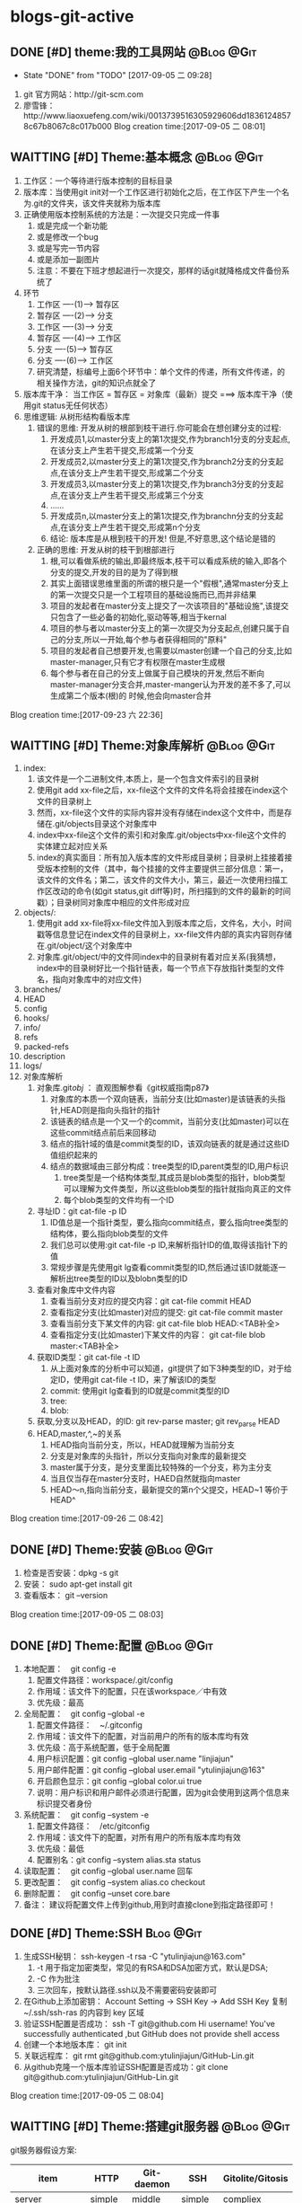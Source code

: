 * blogs-git-active
** DONE [#D] theme:我的工具网站									 :@Blog:@Git:
	- State "DONE"       from "TODO"       [2017-09-05 二 09:28]
1. git 官方网站：http://git-scm.com
2. 廖雪锋：http://www.liaoxuefeng.com/wiki/0013739516305929606dd18361248578c67b8067c8c017b000
   Blog creation time:[2017-09-05 二 08:01]
** WAITTING [#D] Theme:基本概念								 :@Blog:@Git:
   SCHEDULED:<2017-09-23 六>
1. 工作区：一个等待进行版本控制的目标目录
2. 版本库：当使用git init对一个工作区进行初始化之后，在工作区下产生一个名为.git的文件夹，该文件夹就称为版本库
3. 正确使用版本控制系统的方法是：一次提交只完成一件事
   1. 或是完成一个新功能
   2. 或是修改一个bug
   3. 或是写完一节内容
   4. 或是添加一副图片
   5. 注意：不要在下班才想起进行一次提交，那样的话git就降格成文件备份系统了
4. 环节
   1. 工作区  ----(1)--->  暂存区
   2. 暂存区  ----(2)--->  分支
   3. 工作区  ----(3)--->  分支
   4. 暂存区  ----(4)--->  工作区
   5. 分支    ----(5)--->  暂存区
   6. 分支    ----(6)--->  工作区 　
   7. 研究清楚，标编号上面6个环节中：单个文件的传递，所有文件传递，的相关操作方法，git的知识点就全了
5. 版本库干净： 当工作区 = 暂存区 = 对象库（最新）提交 ===> 版本库干净（使用git status无任何状态）
6. 思维逻辑: 从树形结构看版本库
   1. 错误的思维: 开发从树的根部到枝干进行.你可能会在想创建分支的过程:
	  1. 开发成员1,以master分支上的第1次提交,作为branch1分支的分支起点,在该分支上产生若干提交,形成第一个分支
	  2. 开发成员2,以master分支上的第1次提交,作为branch2分支的分支起点,在该分支上产生若干提交,形成第二个分支
	  3. 开发成员3,以master分支上的第1次提交,作为branch3分支的分支起点,在该分支上产生若干提交,形成第三个分支
	  4. ......
	  5. 开发成员n,以master分支上的第1次提交,作为branchn分支的分支起点,在该分支上产生若干提交,形成第n个分支
	  6. 结论: 版本库是从根到枝干的开发! 但是,不好意思,这个结论是错的
   2. 正确的思维: 开发从树的枝干到根部进行
      1. 根,可以看做系统的输出,即最终版本,枝干可以看成系统的输入,即各个分支的提交,开发的目的是为了得到根
	  2. 其实上面错误思维里面的所谓的根只是一个"假根",通常master分支上的第一次提交只是一个工程项目的基础设施而已,而并非结果
	  3. 项目的发起者在master分支上提交了一次该项目的"基础设施",该提交只包含了一些必备的初始化,驱动等等,相当于kernal
	  4. 项目的参与者以master分支上的第一次提交为分支起点,创建只属于自己的分支,所以一开始,每个参与者获得相同的"原料"
	  5. 项目的发起者自己想要开发,也需要以master创建一个自己的分支,比如master-manager,只有它才有权限在master生成根
	  6. 每个参与者在自己的分支上做属于自己模块的开发,然后不断向master-manager分支合并,master-manger认为开发的差不多了,可以生成第二个版本(根)的 时候,他会向master合并
Blog creation time:[2017-09-23 六 22:36]
** WAITTING [#D] Theme:对象库解析 								 :@Blog:@Git:
   SCHEDULED:<2017-09-26 二>
1. index:
   1. 该文件是一个二进制文件,本质上，是一个包含文件索引的目录树
   2. 使用git add xx-file之后，xx-file这个文件的文件名将会挂接在index这个文件的目录树上
   3. 然而，xx-file这个文件的实际内容并没有存储在index这个文件中，而是存储在.git/objects目录这个对象库中
   4. index中xx-file这个文件的索引和对象库.git/objects中xx-file这个文件的实体建立起对应关系
   5. index的真实面目：所有加入版本库的文件形成目录树；目录树上挂接着接受版本控制的文件（其中，每个挂接的文件主要提供三部分信息：第一，该文件的文件名；第二，该文件的文件大小，第三，最近一次使用扫描工作区改动的命令(如git status,git diff等)时，所扫描到的文件的最新的时间戳）；目录树同对象库中相应的文件形成对应
2. objects/:
   1. 使用git add xx-file将xx-file文件加入到版本库之后，文件名，大小，时间戳等信息登记在index文件的目录树上，xx-file文件内部的真实内容则存储在.git/object/这个对象库中
   2. 对象库.git/object/中的文件同index中的目录树有着对应关系(我猜想，index中的目录树好比一个指针链表，每一个节点下存放指针类型的文件名，指向对象库中的对应文件)
3. branches/
4. HEAD
5. config
6. hooks/
7. info/
8. refs
9. packed-refs
10. description
11. logs/
12. 对象库解析
	1. 对象库.git/obj/ ： 直观图解参看《git权威指南p87》
	   1. 对象库的本质一个双向链表，当前分支(比如master)是该链表的头指针,HEAD则是指向头指针的指针
	   2. 该链表的结点是一个又一个的commit，当前分支(比如master)可以在这些commit结点前后来回移动
	   3. 结点的指针域的值是commit类型的ID，该双向链表的就是通过这些ID值组织起来的
	   4. 结点的数据域由三部分构成：tree类型的ID,parent类型的ID,用户标识
		  1. tree类型是一个结构体类型,其成员是blob类型的指针，blob类型可以理解为文件类型，所以这些blob类型的指针就指向真正的文件
		  2. 每个blob类型的文件均有一个ID
	2. 寻址ID：git cat-file -p ID
	   1. ID值总是一个指针类型，要么指向commit结点，要么指向tree类型的结构体，要么指向blob类型的文件
	   2. 我们总可以使用:git cat-file -p ID,来解析指针ID的值,取得该指针下的值
	   3. 常规步骤是先使用git lg查看commit类型的ID,然后通过该ID就能逐一解析出tree类型的ID以及blobn类型的ID
	3. 查看对象库中文件内容
	   1. 查看当前分支对应的提交内容：git cat-file commit HEAD
	   2. 查看指定分支(比如master)对应的提交: git cat-file commit master
	   3. 查看当前分支下某文件的内容: git cat-file blob HEAD:<TAB补全>
	   4. 查看指定分支(比如master)下某文件的内容： git cat-file blob master:<TAB补全>
	4. 获取ID类型：git cat-file -t ID
	   1. 从上面对象库的分析中可以知道，git提供了如下3种类型的ID，对于给定ID，使用git cat-file -t ID，来了解该ID的类型
	   2. commit: 使用git lg查看到的ID就是commit类型的ID
	   3. tree:  
	   4. blob:
	5. 获取,分支以及HEAD，的ID: git rev-parse master;  git rev_parse HEAD
	6. HEAD,master,^,~的关系
	   1. HEAD指向当前分支，所以，HEAD就理解为当前分支
	   2. 分支是对象库的头指针，所以分支指向对象库的最新提交
	   3. master属于分支，是分支里面比较特殊的一个分支，称为主分支
	   4. 当且仅当存在master分支时，HAED自然就指向master
	   5. HEAD～n,指向当前分支，最新提交的第n个父提交，HEAD~1 等价于 HEAD^
Blog creation time:[2017-09-26 二 08:42]
** DONE [#D] Theme:安装 										 :@Blog:@Git:
1. 检查是否安装：dpkg -s git
2. 安装： sudo apt-get install git
3. 查看版本： git --version
Blog creation time:[2017-09-05 二 08:03]
** DONE [#D] Theme:配置 										 :@Blog:@Git:
1. 本地配置：　git config -e
   1. 配置文件路径：workspace/.git/config
   2. 作用域：该文件下的配置，只在该workspace／中有效
   3. 优先级：最高
2. 全局配置：　git config --global -e
   1. 配置文件路径：　~/.gitconfig　
   2. 作用域：该文件下的配置，对当前用户的所有的版本库均有效
   3. 优先级：高于系统配置，低于全局配置
   4. 用户标识配置：git config --global user.name "linjiajun"
   5. 用户邮件配置：git config --global user.email "ytulinjiajun@163"
   6. 开启颜色显示：git config --global color.ui true
   7. 说明：用户标识和用户邮件必须进行配置，因为git会使用到这两个信息来标识提交者身份
3. 系统配置：　git config --system -e
   1. 配置文件路径：　/etc/gitconfig
   2. 作用域：该文件下的配置，对所有用户的所有版本库均有效
   3. 优先级：最低
   4. 配置别名：git config --system alias.sta status
4. 读取配置：　git config --global user.name 回车
5. 更改配置：　git config --system alias.co checkout
6. 删除配置：　git config --unset core.bare
7. 备注： 建议将配置文件上传到github,用到时直接clone到指定路径即可！
** DONE [#D] Theme:SSH											  :Blog:@Git:
1. 生成SSH秘钥： ssh-keygen -t rsa -C "ytulinjiajun@163.com"
   1. -t  用于指定加密类型，常见的有RSA和DSA加密方式，默认是DSA;
   2. -C 作为批注
   3. 三次回车，按默认路径.ssh以及不需要密码安装即可
2. 在Github上添加密钥： Account Setting -> SSH Key -> Add SSH Key
   复制~/.ssh/ssh-ras 的内容到 key 区域
3. 验证SSH配置是否成功： ssh -T git@github.com
   Hi username! You've successfully authenticated ,but GitHub does not provide shell access
5. 创建一个本地版本库： git init
6. 关联远程库： git rmt git@github.com:ytulinjiajun/GitHub-Lin.git
6. 从github克隆一个版本库验证SSH配置是否成功：git clone git@github.com:ytulinjiajun/GitHub-Lin.git
Blog creation time:[2017-09-05 二 08:04]
** WAITTING [#D] Theme:搭建git服务器							 :@Blog:@Git:
   SCHEDULED:<2017-10-09 一>
   git服务器假设方案:
   | item               | HTTP    | Git-daemon | SSH     | Gitolite/Gitosis |
   |--------------------+---------+------------+---------+------------------|
   | server             | simple  | middle     | simple  | compliex         |
   | anonymous read     | support | support    | against | against          |
   | Authentication     | support | against    | support | suppost          |
   | repo write         | support | against    | support | support          |
   | Authorization      | against | against    | against | support          |
   | remote create repo | against | against    | against | support          |
   |--------------------+---------+------------+---------+------------------|
1. 我的选择: Gitolite
2. 基于标准的SSH搭建git服务器
   1. 服务器管理员在服务器上创建一个账号:git-server,专门用于git开发
   2. 客户端用户自己生成公钥和私钥: ssh-keygen -t rsa -C "ytulinjiajun@163.com" -f ~/.ssh/github
	  1. 在实际运用中,一个客户端用户可能需要使用多套秘钥对,如github使用一套,自己搭建的ssh-server需要一套
	  2. -f用于定制生成的秘钥的名字为一个有意义的名,如github.pub,而不是简单的id_ras.pub之类的
   3. 服务器管理员收集各个客户端用户的公钥,放在key/下面
   4. 将这些客户端的公钥/key/*依次添加进服务器/home/git-server/.ssh/authorized_keys文件内部
	  1. 方法一:直接在服务器上使用git-server账号操作: cat key/user1.pub >> ~/.ssh/authorized_keys
	  2. 方法二:远程操作: ssh-copy-id -i user1.pub@192.168.19.10 (效果同方法一样)
	  3. 备注: 这意味着任何人只要只要被服务器管理员执行过上面的免密码登录的操作后,这个人也可以让别人免密码,这意味着git-server是一个公开的服务器
   5. 测试4是否成功: ssh git-server@192.168.19.10,如果不需要密码即可登录表示配置成功
   6. 客户端新建配置文件:~/.ssh/config
	  1. 作用: 上面的2给出,客户端可以生成多套秘钥对,那么,执行登录指令时,计算机如何知道要使用哪个公钥呢?该配置主要就解决该问题
	  2. 新建~/.ssh/config,并写入配置
		 #+BEGIN_SRC 
		 host git-lin-server     # 相当于一个代号,登录时使用该代号即可加载该代号下面的配置
		   user git-server  # 远程服务器上专门用于git的用户
           hostname 192.168.19.10 # 远程服务的ip地址
           port 22  # 远程服务器ssh服务使用的端口号
           identityfile ~/.ssh/git-server-key  # git-lin使用哪个公钥
		 #+END_SRC
   7. ssh登录: ssh git-lin-server
   8. 执行git命令
	  1. git clone git-lin-github:ytulinjiajun/emacs.d.git
3. 基于Gitlite搭建git服务器
   1. 相关网址:
	  1. gitolite官方源代码:  http://github.com/sitaramc/gitolite
	  2. 官方学习文档(英文): http://gitolite.com/gitolite/
	  3. gitolite官方推荐资料(中文):https://git-scm.com/book/zh/v1/%E6%9C%8D%E5%8A%A1%E5%99%A8%E4%B8%8A%E7%9A%84-Git-Gitolite
   2. Gitolite介绍:
	  1. gitolit是一款Perl语言开发的Git服务管理工具
	  2. gitolite的设计灵感来源于Gitosis,目前其功能已经超过Gitosis
	  3. gitolite提供两个功能: 身份认证; 权限控制
	  4. git本身不提供权限控制,当搭建完毕标准SSH服务器之后,而在团队开发中就会出现,任何人能对任何版本库执行任何操作,在团队开发中,这样的情况是非常糟糕的
	  5. git没有提供身份认证和权限控制的功能,而基于SSH的gitolite正是针对这一需求而设计,从某种意义上弥补了git的不足
	  6. gitolite在安装过程中,会指定一个gitolite管理员(提供该用户在客户端的秘钥),之后在git账号的家目录下的repositories/下生成一个名为gitolite-admin.git的版本库
	  7. gitolite-admin.git版本库只能被gitolite管理员所clone和push
	  8. gitolite管理员在客户端执行: git clone git@server:gitolite-admin.git,在本地得到一个名为gitolite-admin的仓库(和服务器上的gitolite-admin.git内容不同)
	  9. gitolite管理员clone到本地的gitolite-admin仓库里面有一个config/和keydir/,前者用于实现权限控制,后者用于实现身份认证
	  10. gitolite-admin/config/gitolite.conf,就是用于实现权限限制的配置文件,而gitolite-admin/keydir/下面则保存参与项目开发的程序员自己客户端上的公钥
	  11. gitolite针对config/gitolite.conf专门提供一套配置语法用于限制参与项目开发的所有程序员对repositories/下面的各个版本库中的分支,里程碑,文件,目录等的读,写权限
	  12. gitolite管理员将参与项目开发的所有程序员的公钥收集过来,重命令,然后放在gitolite-admin/keydir/下面,在该目录下面的程序员就能参与项目的开发中来
	  13. gitolite管理员在本地版本库gitolite-admin中执行: git push,将11,12中做的配置推送到服务器的gitolite-admin.git中,配置生效后,就能实现身份认证和权限限制的目的
	  14. 备注: 服务器git账号的密码只有gitolite管理员才知道, 在keydir/下面提交过公钥的程序员,无法直接使用ssh git@server的形式登录服务器的git账号来取得shell,但是却可以使用如push,pull等命令,至于reset或者git checkout等命令则需要依据config/gitolite.conf中的权限而定;不在keydir/下面提交过公钥的程序员,可以使用ssh git@server的形式登录服务器的git账号来取得shell,但是前提是,你得知道git账号的密码(只有gitolite管理员才有),这正是我们希望的结果
   3. Gitolite安装
      1. 建议参照源代码下面的README.markdown来进行操作 
	  2. 前提: 
         1. 事先安装了Git,且版本必须在1.6.6以上,且服务器要提供SSH服务
		 2. 事先安装了perl
		 3. 事先搭建好了SSH服务器,且该服务器的账号命名为git
	  3. 安装步骤: 由gitolite管理员来操作
	     1. 在服务器上创建一个用户账号: git
		 2. 在该账号的家目录下新建目录和文件: .ssh/authorized_keys
		 3. gitolite预备管理员在自己的客户端生成SSH秘钥对,然后使用sftp将生成的公钥gitolite-admin.pub 给 put 到服务器上
		 4. 登录到服务器(非远程),在家目录下面下载gitolite的源代码: git clone git@github.com:sitaramc/gitolite.git
		 5. 创建gitolite的安装路径: mkdir -p $HOME/bin
		 6. 安装: gitolite/install -to $HOME/bin
		 7. 指定gitolite的管理员: gitolite setup -pk $HOME/gitolite-admin.pub
		    1. 该操作之后 gitolite-admin.pub 这个公钥的所有者正式设置为 gitolite 的管理员
			2. 该操作会将 gitolite-admin.pub 添加至~/.ssh/authorized-keys中,这在标准SSH中意味着,该用户可以使用 ssh git@server 免密码直接远程登录服务器git账号
			3. 在这里,意味着: 第一,gitolite管理员再也无法使用ssh git@server 登录服务器的git账号取得shell了;
			4. 第二,gitolite是唯一一个可以使用git clone 将gitolite-admin.git 这个配置相关的版本库克隆到本地,修改,然后push上去使配置生效的人
			5. 当然了只有gitolite管理员才有gitolite-admin.git的读写和强制更新的权限是在gitolite-admin.git/config/gitolite.conf中配置的,也可以让其他人拥有此权限
		 8. 备注: 到此为止,gitolite已经在服务器上安装完毕,并且,还将服务器假设员的客户端账号设置为服务器上gitolite唯一的管理员
   4. Gitolite管理员的那些事: (本地完成)
	  1. 克隆服务器上专门管理 Gitolite 的版本库: git clone git@server:gitolite-admin.git
	  2. 新建配置文件(客户端): ~/.ssh/config
	     #+BEGIN_SRC 
		 host gitolite     # 相当于一个代号,登录时使用该代号即可加载该代号下面的配置
		   user git  # 远程服务器上专门用于git的用户账户
           hostname 192.168.19.10 # 远程服务的ip地址
           port 22  # 远程服务器ssh服务使用的端口号
           identityfile ~/.ssh/gitolite-admin  # git-lin使用哪个公钥
		 #+END_SRC	 
	  3. 新增用户:
		 1. gitolite管理员从参与项目的开发者那些收集公钥,并将公钥按照ytulinjiajun@163.com.pub的方式统一命令
		 2. 将统一命名之后的公钥拷贝到keydir中
		 3. 将新增的公钥文件添加进版本库: git add keydir
		 4. 提交新增修改: git commit -m "add user: dev1 dev2 dev3"
		 5. 同步到服务器,完成用户添加: git push
		 6. 执行完毕push操作之后,将会发现在服务器的git账户的~/.ssh/authorized_keys中追加了新增用户的公钥
		 7. 这意味着该用户加入到研发团队中来,但是新增的普通用户仍然还没有读,写,克隆服务器上git/repositories/*.git的权限
		 8. 事情还没完,接下来需要配置用户对gitolite管理的所有版本库git/repositories/*.git的权限进行控制,见下面的权限控制
	  4. 权限控制
	     1. 配置文件: gitolite-admin/conf/gitolite.conf
		 2. 研究目标: 仓库(分支,里程碑,目录,文件),研发人员 <==> 读,写,管理  之间的关系
		 3. 用户组:
			1. 用户组语法: @team1 = devlp1 devlp2 @team3
			2. 用户组的必要性: gitolite是版本控制系统的权限管理工具,因此实际情况很可能是这样的:
			   1. 版本控制系统中有很多个独立的仓库A,B,C,D...
			   2. 项目的参与者均通过上面3介绍的新增用户的方法加入到 gitolite 体系中,项目参与者的除了gitolite-admin这个管理员之外,还有很多人,按编号为1,2,3,4...
			   3. 成员1既在仓库A中有任务分工,又在仓库B中有任务分工
			   4. 成员2只在仓库B中有任务
			   5. 成员3既在仓库A中有任务分工,又在仓库C中有任务分工
			   6. 成员4比较厉害,在仓库B,C,D中都有任务分工
			   7. 当仓库的数量趋向无穷多,项目参与者的数量趋向无穷多,则,仓库,项目参与者之间的关系就会变得非常复杂,因此,gitolite权限控制语法中提供分组的概念
			   8. (仓库A : 成员1 成员3), (仓库B : 成员2 成员4), (仓库C : 成员3 成员4), (仓库D : 成员4)
			3. 备注: 组可以嵌套,表示@team3中的所有用户都加入到用户组@team1中去
			4. 用户组的意义: 给出了仓库可研发人员的对应,为仓库里面的分支,里程碑,目录,文件和研发人员的对应做出宏观的铺垫
		 4. 管理员组:
			1. 管理员组语法: @admin = admin1 admin2
			2. 管理员组的必要性: 一个人管理gitolite的所有仓库,可能会忙不过来,此时,可以设置多个gitolite管理员
			3. @admin: gitolite系统内建标识,代表管理员组,加入管理员组的用户具有gitolite管理员的权限
			4. @all: gitolite系统内建标识,代表所有用户
		 5. 通配符仓库模块: repo subdir-repo-name/.+$ <回车+缩进> 授权指令 
			1. repo: gitolite系统内建关键字,用来标识仓库
			2. subdir-repo-name/:位于服务器git账号家目录~/repositories/下的一个子目录
			3. .+$: 正则表达式,表示所有仓库
			4. <回车+缩进>: 配置文件格式所要求
			5. 授权指令: 稍后再叙
			6. 说明: 通配符仓库语法定义了一组仓库的规则,该语法使用正则表达式匹配一组仓库而不是特指某个具体的仓库
			7. 作用: 通配符仓库模块主要用于配置多个仓库的共性配置,个性配置则通过单个仓库配置模块的语法来实现
         6. 单个仓库模块: repo repo-name <回车+缩进> 授权指令
			1. repo: gitolite系统内建关键字,用来标识仓库
			2. repo-name: 服务器git账户家目录中(~/repositories/*.git)的一个具体的仓库,以服务器的~/repositories/作为根
			3. <回车+缩进>: 配置文件格式所要求
			4. 授权指令: 稍后再叙
			5. 9. 仓库的意义: 用户组的配置给出了仓库和研发人员对应关系,而仓库的配置给出了仓库和研发人员对应关系的具体实现
			6. 仓库是gitolite系统进行权限控制的基本对象
			7. 2. 注意: 在配置某个用户在该仓库中的权限之前,应当先配置该用户的用户组
		 7. 授权指令: <权限> [零个或多个正则表达式的匹配,或者引用] = <user> [<user> ...]
			1. 授权的两个阶段
			   1. 第一阶段: gl-auth-command检查
				  1. 读权限检查: 检查是否具有R, RW, RW+之一,如果有,则指定的用户对整个仓库(包含分支)均可读
				  2. 写权限检查: 检查是否具有RW,RW+,C之一,若果有,则通过第一阶段的写权限检查,准备第二阶段的写权限检查
				  3. 创建权限检查: 检查通配符仓库模块中,是否具有C权限,如果有,则指定用户可以 创建,读,写 和正则表达式匹配的仓库
			   2. 第二阶段: update钩子脚本检查
				  1. 写权限检查: 针对推送的操作的各分支, 精细的进行逐一检查是否具有写权限,若果有,则进行写授权
				  2. 基于路径的写授权也是发生在这个阶段
			2. <权限>:
			   1. 基础权限: C,R,W,+,D,-
			      1. C: 创建仓库权限(同时也拥有RW权限), 只在通配符仓库模块中使用, 被指定用户可以在通配符仓库模块中的subdir-repo-name/目录下创建仓库
			      2. R: 只读权限(不可写), 通配符仓库模块和单个仓库模块均可使用, 被指定的用户不可写该仓库
			      3. W: 写权限, 一般与R一起,不会单独使用, 发生在授权的两个阶段中
			      4. +: 强制推送权限, 通配符仓库模块和单个仓库模块均可使用, 被指定的用户可以向仓库强制执行非快进式推送
				  5. -: 禁用写权限, 只在授权的第二阶段中起作用,因此只对写权限起到禁用的效果,对读权限没有影响
			      6. D: 删除和正则表达式匹配的引用, 只在定义了 [零个或多个正则表达式的匹配,或者引用] 时才可使用 
			   2. 组合权限: RW,RW+,RWC,RW+C,RWD,RW+D,RWCD,RW+CD
				  1. RW: 读写权限
				  2. RW+: 读写和推送权限
				  3. RWC: C的含义是允许创建和正则表达式相匹配的引用(分支,里程碑)的权限, 只有定义了[零个或多个正则表达式的匹配,或者引用]时才允许使用该权限
				  4. RW+C: C的含义同上,+的含义是允许强制推送,只有定义了[零个或多个正则表达式的匹配,或者引用]时才允许使用该权限
				  5. RWD: D的含义是允许创建和正则表达式相匹配的引用(分支,里程碑)的权限,只有定义了[零个或多个正则表达式的匹配,或者引用]时才允许使用该权限
				  6. RW+D: D的含义同上,+的含义是允许强制推送,只有定义了[零个或多个正则表达式的匹配,或者引用]时才允许使用该权限
				  7. RWCD: CD的含义是允许创建和删除和正则表达式相匹配的引用(分支,里程碑)的权限,只有定义了[零个或多个正则表达式的匹配,或者引用]时才允许使用该权限
				  8. RWC+D: CD的含义同上,+的含义是允许强制推送,只有定义了[零个或多个正则表达式的匹配,或者引用]时才允许使用该权限
			3. [零个或多个,正则表达式的匹配,或者引用]
			   1. 如果没有在授权指令中提供该选项,则相当于提供refs/*作为引用参数
			   2. 对引用的授权有两种模式,传统模式和扩展模式
			   3. 传统模式:
				  1. 只采用RW和RW+关键字的授权
			   4. 扩展模式:
			   5. 
			4. <user> [<user> ...]
         8. 经典授权实例
			1. 
		 9. 最后一步: 提交配置,使之生效
Blog creation time:[2017-10-09 一 15:13]
** DONE [#D] Theme:创建版本库　									   :Blog:@Git:
1. git init: 其结果是在工作区中生成版本库：.git/
2. git rev-parse --git-dir: 该操作可以在工作区的任何子目录下执行，其结果是显示该工作区的版本库的路径
3. git rev-parse --show-toplevel: 该操作可以在工作区的任何子目录下执行，其结果是显示该版本控制系统的根路径
4. git rev_parse --show-prefix: 该操作可以在工作区的任何子目录下执行，其结果是显示相对于该版本控制系统的根路径的相对目录
5. git rev_parse --show-cdup: 该操作可以在工作区的任何子目录下执行，其结果是显示当前目录回退到版本控制系统根的深度
** DONE [#D] Theme:查看状态										 :@Blog:@Git:
    SCHEDULED:<2017-10-05 四>
	- State "DONE"       from "WAITTING"   [2017-10-05 四 21:45]
1. 常规：git status
2. 精简(推荐)：git status -sb
   1. 红色： 表示该文件需要执行add操作
   2. 绿色： 表示该文件已经执行过add操作，现在可以执行commit操作
   3. 空： 表示工作区干净
   4. ??：表示该文件是一个未被追踪的文件(只可能是红色)
   5. A： 表示该文件还从未进行过commit(只可能是绿色)
   6. M: 表该文件发生了修改(红色和绿色均可能)
   7. D: 表示该文件被删除(红色和绿色均可能)
3. 原则: 使用该操作,只要有输出, 那就表明工作区,暂存区,最新提交三者之间文件内容不一致
Blog creation time:[2017-10-05 四 21:41]
** WAITTING [#D] Theme:引用									 :@Blog:@Git:
    SCHEDULED:<2017-10-07 六>
1. HEAD: 
2. master: .git/refs/heads/master
3. stash
4. tag-name: .git/refs/tags/tag-name 
Blog creation time:[2017-10-07 六 21:16]
** DONE [#D] Theme:里程碑										 :@Blog:@Git:
    SCHEDULED:<2017-10-07 六>
1. 创建里程碑: git tag -m "注释" tag-name
   1. 创建里程碑操作会产生一个tag-commit-ID提交,并产生一个tag-name
   2. 创建里程碑后,tag-name指向一个tag-commit-ID对象,该tag-commit-ID指向对象库中的commit-ID
2. 对特定提交创建里程碑: git tag tag-name commit-ID
3. 查看tag的ID: git rev-parse tag-name
4. 显示版本号: git descrbie
   1. 前提: 执行过创建里程碑的操作
   2. 作用: 将最新的提交显示为一个容易记忆的版本号,而不是ID
   3. 版本号格式: (tag-name)-(num)-(ID)
   4. 该命令会去选取离最新提交最近的里程碑的tag-name作为基础版本号,后面加一个数字(标识该提交是里程碑后面的第几个提交),最后就是最新提交的哈希值ID
   5. 该操作的输出可以作为软件版本号,这个功能非常有用,因为这样可以将发布的软件包版本和版本库中的代码对应到一起,当发现软件包中有bug时,查看该软件包的版本,直接在代码中就能找到对应代码并进行修复,然后提交
   6. tag-name的命令: linux-kernel_1.0
5. 说明: 里程碑是个非常好的功能,建议经常使用它
Blog creation time:[2017-10-07 六 21:13]
** DONE [#D] Theme:浏览											 :@Blog:@Git:
   SCHEDULED:<2017-10-05 四>
1. 浏览文件内容
   1. 浏览工作区中的文件内容：　less a.txt
   2. 浏览暂存区中的文件内容：　git diff
   3. 浏览对象库中的文件内容：　git cat-file blob commit-ID:a.txt
2. 浏览目录树
   1. 浏览工作区中的目录树： ls -al
   2. 浏览暂存区中的目录树： git ls-files -s
	  第三列是暂存区编号不是文件大小
   3. 浏览指定提交的目录树： git ls-tree -lrt commit-ID
	  1. 第一列100644是文件的属性：rw-r--r--
	  2. 第二列标识文件还是目录：blob，文件，tree,目录
	  3. 第三列标识该文件在当前分支中的40为SHA1哈希值ID
	  4. 第四列是文件大小(Byte)
	  5. 第五列是文件名
3. 浏览对象库
   1. ID的类型: commit-ID,tree-ID,blob-ID
   2. ID的本质: 指针
   3. 对象库本质: 一个双向链表,其节点是提交, git lg 可以查看到这些节点的ID
   4. 版本库的构成: HEAD指针,分支指针头,对象库
   5. "提交节点"的成分: 前驱指针域(id),数据域(tree,author),后继指针域(parent)
   6. 数据域中的tree: tree是一个tree-ID,因此,是一个指针,这个tree指向一个目录树索引,该目录树索引和暂存区中的目录树索引经常发生交互,它们均指向add进对象库中真正的文件 
   7. 获取指定ID的类型：git cat-file -t ID, 其返回值是: commit,tree,blob
   8. 解引用commit-ID: git cat-file -p commit-ID
	  1. 使用 git lg 可以查看到对象库的所有commit-ID
	  2. 其效果与 git cat-file commit commit-ID一致
	  3. 解引用的结果: 得到"提交节点"的成分,包括tree-ID
   9. 解引用tree-ID: git cat-file -p tree-ID
	  1. 其效果与 git ls-tree -lrt commit-ID 一样
	  2. 解引用的结果: 可以查看对象库中commit-ID下数据域tree-ID指向的目录树下面的所有blob-ID
   10. 解引用blob-ID: git cat-file -p blob-ID
	   1. 其效果与 git cat-file blob commit-ID:<tab补全>一致
	   2. 解引用的结果: 可以查看tree-ID下面所有blob-ID指向的文件的真正内容
Blog creation time:[2017-10-05 四 21:46]
** DONE [#D] Theme:添加至暂存区									 :@Blog:@Git:
    SCHEDULED:<2017-10-06 五>
	- State "DONE"       from "WAITTING"   [2017-10-06 五 10:28]
1. 添加单个文件： git add a.txt
2. 添加所有文件： git add -A
3. 所有文件中，添加已经被跟踪过的文件： git add -u
4. 选择性添加: git add -i (当文件特别多,且需要仔细考虑添加哪些文件时,该操作以交互的方式,给出一个更直观的操作)
Blog creation time:[2017-10-06 五 10:26]
** DONE [#D] Theme:撤销出暂存区									 :@Blog:@Git:
    SCHEDULED:<2017-10-06 五>
	- State "DONE"       from "WAITTING"   [2017-10-06 五 10:30]
1. 撤销单个文件的add： git reset -- a.txt
2. 撤销所有文件的add: git reset -- .
3. 该操作是add的逆,所以，对暂存区和对象库无任何影响
Blog creation time:[2017-10-06 五 10:28]
** DONE [#D] Theme:提交											 :@Blog:@Git:
    SCHEDULED:<2017-10-06 五>
	- State "DONE"       from "WAITTING"   [2017-10-06 五 10:46]
1. 命令： git commit -m "Initialized"
2. 底层: 事实上执行add操作的时候,工作区中的文件就已经加入到了对象库中,暂存区的目录树索引和对象库tree-ID下的目录树索引同时指向对象库中真实的文件
3. 提交的本质: commit操作执行之后立即产生一个commit-ID节点,使用暂存区下面的目录树索引为该commit-ID节点下面的数据域tree-ID指向的目录树索引赋值
4. 提交到哪里: 提交永远都是HEAD的“跟屁虫”，只会盯着HEAD,HEAD在哪个分支，该提交就挂接在这个分支最新提交的后面成为最新提交
6. 结果:该命令执行之后，暂存区和最新提交就有了相同的目录树索引，均指向版本库的.git/object/下的文件,因此,使用git diff HEAD比价暂存区和最新提交时返回无差异
Blog creation time:[2017-10-06 五 10:32]
** DONE [#D] Theme:撤销提交										 :@Blog:@Git:
    SCHEDULED:<2017-10-06 五>
	- State "DONE"       from "WAITTING"   [2017-10-06 五 10:49]
1. 命令： git reset --soft HEAD^
2. 说明: 该操作是commit的逆，对暂存区和工作区文件的内容没有任何影响，主要用于想要重新书写提交说明时使用
Blog creation time:[2017-10-06 五 10:46]
** DONE [#D] Theme:修补提交 								 :@Blog:@Git:
    SCHEDULED:<2017-10-06 五>
	- State "DONE"       from "WAITTING"   [2017-10-06 五 10:51]
1. 命令： git commit --amend -m "重新注释"
2. 该命令本质上相当于这两条命令的组合：
   1. git reset --soft HEAD^
   2. git commit -e -F .git/COMMIT_EDITMSG(保存了上次的提交日志)  
Blog creation time:[2017-10-06 五 10:50]
** DONE [#D] Theme:比较差异										 :@Blog:@Git:
    SCHEDULED:<2017-10-06 五>
1. 暂存区与工作区
   1. 比较暂存区与工作区的差异：git diff (原始对象是暂存区)
   2. 比较暂存区与工作区指定文件的差异：git diff -- a.txt
2. 提交与暂存区
   1. 比较最新提交与暂存区：git diff HEAD --cached
   2. 比较最新提交与暂存区中指定文件：git diff HEAD --cached -- a.txt
   3. 比较指定提交与暂存区: git diff commit-ID --cached 
   4. 比较指定提交与暂存区中指定文件: git diff commit-ID --cached -- a.txt
   5. 比较里程碑A与暂存区: git diff A --cached
   6. 比较里程碑A与暂存区中指定文件: git diff A --cached -- a.txt
3. 提交与工作区
   1. 比较最新提交与工作区: git diff HEAD
   2. 比较最新提交与工作区中指定文件: git diff HEAD -- a.txt
   3. 比较指定提交与工作区：git diff commit-ID
   4. 比较指定提交与工作区中指定文件：git diff commit-ID -- a.txt
   5. 比较里程碑A与工作区的差异: git diff A
   6. 比较里程碑A与工作区中,指定文件的差异: git diff A -- a.txt
4. 提交与提交
   1. 比较指定提交与指定提交: git diff commit1-ID commit2-ID 
   2. 比较指定提交与指定提交中指定文件:git diff commit1-ID commit2-ID -- a.txt
   3. 比较里程碑A与里程碑B: git diff A B
   4. 比较里程碑A与里程碑B中指定文件: git diff A B -- a.txt
Blog creation time:[2017-10-06 五 10:52]
** DONE [#D] Theme:回滚											 :@Blog:@Git:
    SCHEDULED:<2017-10-06 五>
1. 从暂存区回滚至工作区
   1. 回滚单个文件： git checkout -- a.txt
   2. 回滚所有文件： git checkout .
   3. 说明：该操作会用暂存区的指定文件或者全部文件替换工作区的文件
   4. 结果： 工作区中的文件内容，同暂存区中目录树索引下的文件内容保持一致
   5. 后果： 这意味着会丢失工作区中未添加到暂存区中的修改 
2. 从对象库回滚至暂存区
   1. 回滚单个文件： 
	  1. 命令： git reset commit-ID a.txt
	  2. 说明： 回滚单个文件不会丢失对象库中的最新提交到commit-ID这一段之间的commit，因为只回滚个别文件，说明用户有意要和对象库中的commit-ID存在差异，所以，回滚后的a.txt和暂存区的其他文件构成另一个commit
	  3. 结果： 该操作用对象库commit-ID下的a.txt替换掉暂存区中的a.txt
	  4. 后果： 会丢失在执行该操作之前，使用命令git add a.txt到暂存区的修改
	  5. 备注： 该操作同3-1中回滚单个文件最大的区别在于，该操作不会更改工作区文件的内容 
   2. 回滚所有文件： 
	  1. 命令： git reset --mixed commit-ID
	  2. 说明： 该操作让对象库中的commit-ID提交同暂存区保持一致,但是,对象库比commit-ID还新的提交有可能存在，鉴于保持一致的理念，对象库只能将最新版本重置到commit-ID
	  3. 结果： 该操作用对象库commit-ID，替换整个暂存区，即，暂存区中的索引与commit-ID中tree指针下的索引，完全一致
	  4. 后果： 丢失最近一次add到暂存区的修改以及暂存区尚未提交的commit，丢失最新的commit到待重置的commit之间的这一段commit
3. 从对象库回滚至(暂存区+工作区)
   1. 回滚单个文件： git checkout commit-ID -- a.txt
   2. 回滚所有文件： git checkout commit-ID -- .
   3. 回滚所有文件(常用): git checkout tag-name -- .
   4. 说明：
	  1. 如果commit-ID不是最新提交(HEAD->master)而是之前的提交，那么，在回滚后，暂存区会与对象库的最新提交不一致而不干净，要求再次提交
	  2. 该操作会用对象库中的一个commit-ID节点在当前分支下的目录树索引，替换暂存区下（当前存在的文件）的索引，用索引下的全部文件替换工作区下（对应）的文件
	  3. 注意：2中用小括号括起来的两个关键字非常重要：在进行替换时，如果暂存区或者工作区中新增加了对象库提交中没有的文件，此时的替换只会替换对象库，工作区，暂存区中公共的文件，差异的文件内容以及文件状态不变
      4. 回滚操作与重置(git reset --hard commit-ID)的区别在于,回滚操作只用commit-ID中文件覆盖暂存区以及工作区中的同名文件,暂存区和工作区特有的,commit-ID中没有的这些文件保持原样,而重置则是使得工作区暂存区中有且仅有commit-ID中的文件(版本库干净)
   5. 结果：
      1. 工作区中的文件内容，暂存区目录树索引下的文件的内容，同commit-ID节点中tree元素指向的目录树索引下的blob文件内容一致
      2. 那些只在工作区下或者暂存区下才有的而commit-ID这个提交中没有的文件，依旧保持其该有的状态以及内容
   6. 后果：工作区中未add的改动以及暂存区中未commit的改动，如果发生改动的文件在commit-ID这个提交下存在，那么，这些改动会被commit-ID下的文件内容覆盖
Blog creation time:[2017-10-06 五 10:58]
** DONE [#D] Theme:重置											 :@Blog:@Git:
    SCHEDULED:<2017-10-06 五>
1. 软重置
   1. 基础命令: git reset --soft commit-ID
   2. 常用命令: git reset --soft tag-name (里程碑真的很好用,建议多用!)
   3. “软”的意义：只改变对象库中HEAD->master对commit-ID的指向，不改变暂存区和工作区文件的内容
   4. 功能昵称: 多步悔棋,穿梭过去
   5. 使用场合： 开发过程中,对某一个特性功能进行一系列测试,修补,再测试之后终于得到了正确的版本,但是,却在版本库中遗留了多个提交,这些提交都是中间过程提交,遗留在版本库中意义不大,此时,可以使用该重置命令,将版本库中的最新提交重置到特性功能测试之前的那个提交上,然后再将这个最终得到的正确版本提交到版本库,这样就更改剔除了那些个不必要的版本,还可以重设提交说明,这样做使得版本库更加简洁
2. 混合重置
   1. 命令： git reset --mixed commit-ID(默认缺省--mixed)
   2. “混合”的意义： 不改变工作区文件的内容，但是会改变暂存区的内容
   3. 说明： 该操作会用对象库中的一个commit-ID节点在当前分支下的目录树索引，替换整个暂存区，即，暂存区中的索引与commit-ID中tree指针下的索引，完全一致
   4. 结果： 暂存区与commit-ID的文件内容一致，工作区的文件的内容还是重置前的内容，但是状态变为待add的状态
   5. 后果：丢失最近一次add到暂存区的修改以及暂存区尚未提交的commit，丢失最新的commit到待重置的commit之间的这一段commit
3. 强制重置
   1. 命令： git reset --hard commit-ID
   2. “强制”的意义： 工作区和暂存区的文件内容都会被commit-ID下的文件内容覆盖
   3. 结果：工作区，暂存区，与commit-ID的文件内容一致
   4. 后果： 会丢失工作区中尚未add的改动以及暂存区尚未提交的commit，丢失最新的commit到待重置的commit之间的这一段commit
   5. 备注： 可以使用git reset --hard HEAD来彻底恢复到上一次提交的那个干净的版本
4. 挽救错误的重置
   1. 重置最显著的特点就是，最新的commit-ID到待重置的commit-ID这一段之间的commit会丢失，因此，重置行为是版本库中最危险的行为，因为会丢失提交
   2. 使用reflog来挽救错误的重置
	  1. 从日志中获取最新ID：git reflog show | head -5
	  2. 找到eb3bcab master@{0}: reset: moving to HEAD^所在行
	  3. 由于该日志是将最新的改变放在前面，因此，这一行的下面一行就是重置前的commit，假设为master@{2}所在行
	  4. 再次重置：git reset --hard master@{2}
Blog creation time:[2017-10-06 五 11:12]
** DONE [#D] Theme:删除											 :@Blog:@Git:
    SCHEDULED:<2017-10-06 五>
	- State "DONE"       from "WAITTING"   [2017-10-06 五 15:41]
1. 删除工作区尚未追踪的文件 
   1. 删除尚未追踪的指定文件: git clean -fd a.txt
   2. 删除尚未追踪的所有文件: git clean -fd
   3. 说明: 尚未追踪的文件,其删除操作与暂存区和对象库没有任何联系
2. 删除暂存区中的文件
   1. 删除指定文件： git rm -rf --cached a.txt
   2. 删除所有文件:  git rm -rf --cached *
   3. 说明： 该操作只删除暂存区中的文件,工作区中的文件依旧是删除操作之前的最新内容
3. 删除 工作区+暂存区 中的文件
   1. 删除指定文件: git rm -rf a.txt
   2. 删除所有文件: git rm -rf *
   3. 结果: 该操作使得在工作区和暂存区的指定文件都会被删除,因此,暂存区与对象库的最新提交不一致,会要求提交新版本
4. 删除对象库提交
   1. 命令: git reset --soft commit-ID
   2. 说明: 对象库中的提交是版本库这个大链表上的一些个节点,删除某个节点破坏了版本控制系统连续记录的原则,因此,该操作会将最新提交到该commit-ID之间的提交都删除掉
Blog creation time:[2017-10-06 五 14:17]
** DONE [#D] Theme:恢复删除										 :@Blog:@Git:
    SCHEDULED:<2017-10-06 五>
	- State "DONE"       from "WAITTING"   [2017-10-06 五 15:41]
1. 命令: git checkout HEAD~1 -- a.txt
2. 说明: 如果a.txt使用git rm -rf a.txt删除了工作区和暂存区中的a.txt并进行了提交,如果想要找回a.txt,可以在HEAD^这个提交下面找回 
Blog creation time:[2017-10-06 五 15:27]
** DONE [#D] Theme:更改文件名字									 :@Blog:@Git:
    SCHEDULED:<2017-10-06 五>
	- State "DONE"       from "WAITTING"   [2017-10-06 五 22:25]
1. 命令: git mv a.txt aa.txt
2. 说明: 该操作可以同时更改工作区和暂存区中的中的a.txt的名字为aa.txt
Blog creation time:[2017-10-06 五 15:42]
** DONE [#D] Theme:保存工作进度									 :@Blog:@Git:
   SCHEDULED:<2017-10-06 五>
   - State "DONE"       from "WAITTING"   [2017-10-06 五 22:25]
1. 保存进度的原理:
   1. 调用进度保存指令git stash save "注释",触发下面的步骤
   2. 从当前分支的最新提交节点处,开创建一个特殊(stash分支)的新分支,这个最新的提交节点就是特殊新分支的起点,让进度指针头refs/stash指向这个起点,如此便创建了一个进度分支
   3. 将暂存区提交到进度分支上,保存好暂存区的进度
   4. 将该进度分支的起点节点与进度分支的暂存区进度进行合并,生成工作区进度
2. 保存进度: git stash save "gMrM--a.txt gM--b.txt gM--subdir/dir/c.txt"
   1. 该命令使用了git reset --hard HEAD,工作区,暂存区,最新提交,三者内容一致,版本库干净
   2. 当存在未追踪的文件时,进度保存操作无法进行,需要先追踪才可以
   3. 该命令执行之后,会产生一条进度保存记录,使用git stash list查看
   4. 我的注释格式: g:green ; r:red 用于描述大写字母的颜色
   5. 进度保存的实质: 将进度保存在引用refs/stash所指向的提交中
   6. 进度保存操作会将,暂存区提交后产生的stash-commit-ID,与进度保存前,对象库的最新进行合并,产生一个stash-commit-ID,refs/stash指向会指向它
   7. 可以使用-k参数,在保存进度后不会将暂存区重置
3. 查看进度保存记录: git stash list
   1. 该命令显示之前保存过的众多进度
   2. 恢复进度时,可以查看该记录来选择恢复那个进度
4. 恢复进度: git stash pop --index stash@{n}
   1. --index: 指明恢复进度时,除了恢复工作区之外,还会尝试恢复暂存区.如果不指定该参数则只恢复工作区的文件内容
   2. 恢复后删除进度保存列表中的记录
5. 运用进度: git stash apply --index stash@{n}
   1. --index: 指明恢复进度时,除了恢复工作区之外,还会尝试恢复暂存区.如果不指定该参数则只恢复工作区的文件内容
   2. 只是运用该进度而不会将其从进度保存列表中删除
   3. 该操作和恢复进度的功能是一样的,区别就是恢复后不删除,该命令的优点在于可以多次运用该进度
6. 删除进度: git stash drop stash@{n}
7. 删除所有进度: git stash clear
8. 查看进度保存日志: git log --graph --pretty=raw refs/stash -2
Blog creation time:[2017-10-06 五 14:17]
** DONE [#D] Theme:文件追溯										 :@Blog:@Git:
    SCHEDULED:<2017-10-09 一>
	- State "DONE"       from "WAITTING"   [2017-10-09 一 10:08]
1. 追溯a.txt中的所有行: git blame a.txt
2. 追溯a.txt中第2行开始的3行内容: git blame -L 2,+3 a.txt
3. 要求: blame的对象必须一个文件,且该文件必须commit到对象库中
4. 作用: 以行为单位,显示该行最早在哪个commit中引入,以及由谁在什么时候引入
5. 使用场合: 在开发过程中发现bug时,定位到具体的源文件之后,可以使用该命令追溯该bug是由谁在什么时候的哪个commit中引入
6. 使用前提: 该操作是建立在bug已经定位到源代码的基础之上,然后才能定位到bug行的提交者,进行打板子教育
Blog creation time:[2017-10-09 一 09:29]
** WAITTING [#D] Theme:拣选 									 :@Blog:@Git:
    SCHEDULED:<2017-10-09 一>
1. 开发还在进行中......
2. 在历史提交 commit-ID4 中发现一个严重的bug,需要去fixed这个提交的bug
3. 
4. 回滚版本库中 commit-ID3 至暂存区和工作区
5. 挑拣过程中出现冲突:http://blog.csdn.net/wh_19910525/article/details/7554430
Blog creation time:[2017-10-09 一 10:30]
** DONE [#D] Theme:忽略文件										 :@Blog:@Git:
    SCHEDULED:<2017-10-07 六>
	- State "DONE"       from "WAITTING"   [2017-10-07 六 22:23]
1. 共享式忽略
   1. 一个文件的文件名如果被添加进workspace/.gitignore,则该文件不会被版本库管理
   2. 注意: 如果一个文件在被添加进.gitignore之前就已经add进了版本控制系统,则忽略无效
   3. 共享的含义: 当其他人clone,pull该版本库时,这个忽略文件仍然有效
2. 独享式忽略
   1. 局部独享: .git/info/exclude,只针对某一个版本库
   2. 全局独享: ~/.gitconfig,下面的core.excludesfile指定的文件,针对该用户相关的所有版本库
   3. 设置全局独享忽略: git config --global core.excludesfile /home/ljj/.gitconfig
   4. 独享的含义: 当其他人clone,pull该版本库时,该忽略文件不会被传递给该用户
Blog creation time:[2017-10-07 六 22:01]
** DONE [#D] Theme:文件归档										 :@Blog:@Git:
    SCHEDULED:<2017-10-07 六>
	- State "DONE"       from "WAITTING"   [2017-10-07 六 22:45]
1. 基于提交创建归档: git archive -o lastest.zip commit-ID
2. 基于提交中的指定目录创建归档: git archive -o lastest.tar commit-ID -- subdir1 subdir2
3. 基于里程碑linux_1.0创建归档,并将归档中的所有文件都添加kernal/n前缀: git archive --format=tar --prefix=kernel/ linux_1.0 | gzip > linux_1.0-3-g5ea60ef.tar.gz
Blog creation time:[2017-10-07 六 22:27]
** DONE [#D] Theme:gitg											 :@Blog:@Git:
    SCHEDULED:<2017-10-07 六>
	- State "DONE"       from "WAITTING"   [2017-10-08 日 08:53]
1. gitg 是使用GTK+图形库实现的一个git版本库浏览器软件
2. gitg不仅可以实现gitk的全部功能(浏览历史和文件),还能帮助执行提交
3. 安装gitg: sudo aptitude install gitg
Blog creation time:[2017-10-07 六 22:52]
** WAITTING [#D] Theme:底层命令								 :@Blog:@Git:
    SCHEDULED:<2017-10-08 日>
1. git 的命令中,一部分是使用ID作为参数,一部分则使用范围作为参数,下面的两个底层命令中rev-parse就是负责ID相关,rev-list负责范围相关
2. git rev-parse
   1. 该底层命令功能非常丰富和杂乱,很多的git脚本或者工具都会用到这条命令
   2. 显示分支: git rev-parse --symbolic --branches
   3. 显示所有里程碑: git rev-parse --symbolic --tags
   4. 显示定义的所有引用: git rev-parse --symbolic --glob=refs/*
   5. 显示HEAD对应的的commit-ID: git rev-parse HEAD
   6. 显示tag对应的tag-commit-ID: git rev-parse linux_1.0
   7. 显示tag对应的tag-commit-ID指向的提交的父提交的commit-ID: git rev-parse linux_1.0~2
   8. 显示tag对应的tag-commit-ID指向的提交下的tree-ID: git rev-parse linux_1.0:
   9. 显示tag对应的tag-commit-ID指向的提交下的tree-ID下子目录的tree-ID或者文件的blob-ID
   10. 同时显示多个对应的SHA1哈希值: git rev-parse master refs/heads/master
   11. 给定一个简写的SHA1哈希值,给出完整的SHA1哈希值: git rev-parse 5ea60ef
3. git rev-list
   1. 显示,所有与版本A关联的历史提交: git rev-list --oneline A
   2. 显示,所有与版本A关联的历史提交(A自身除外): git rev-list --oneline A^@
   3. 显示,A自身: git rev-list --oneline A^!
   4. 显示,所有与版本A关联 and 与版本B关联的历史提交: git rev-list --oneline A B
   5. 显示,所有与版本A关联的历史提交中排除掉与D,F关联的历史提交之后剩下的提交: git rev-list --oneline B ^D ^F
   6. 显示,所有B,C的历史提交 中,排除B,C的交集之后,剩余的所有历史提交: git rev-list --oneline B...C
Blog creation time:[2017-10-08 日 08:54]
** WAITTING [#D] Theme:分支									 :@Blog:@Git:
    SCHEDULED:<2017-10-06 五>
1. 分支的构成
   1. 分支的祖先起点：主分支上的第一次提交，是任意分支的祖先起点
   2. 分支的起点： 每个分支，都有一个分支起点。任意分支上的任意提交，都可以是某指定分支的起点
   3. 分支指针头： 每个新建的分支，都有一个分支指针。分支指针头总是指向该分支的最新提交
   4. 空分支：只有分支起点和分支指针构成的分支称为一个空分支
   5. 分支指针头的生命周期：分支指针在该分支被创建的时候产生，在该分支合并到其起点所在的分支时，分支指针死亡
   6. 分支的构成：任意一个新创建的分支，由：分支起点 + 分支提交结点 + 指向分支最新提交的分支指针头 构成
2. 分支的背景知识
   1. HEAD，总是指向当前分支的分支指针头
   2. 分支指针头，总是指向自己分支所有提交中的最新提交
   3. 提交： 提交永远都是HEAD的“跟屁虫”，只会盯着HEAD,HEAD在哪个分支，该提交就挂接在这个分支最新提交的后面成为最新提交
   4. 切换到新分支的本质是让HEAD指向新分支的分支指针头 
3. 查看版本库的分支：git branch -v
4. 创建分支：git branch new-br
5. 切换到新分支：git checkout new-br
6. 创建分支并切换到新分支:git checkout -b new-br
7. 切换到“分离头指针状态”
   1. 命令： git checkout commit-ID
   2. 通常，HEAD总是指向分支指针头，表示该分支指针头指向的分支是当前分支，而让HEAD指向提交，表示版本库处于“分离头指针状态” 即，'detached HEAD'		 
   3. ”分离头指针状态“的特点：
	  1. 可以检查，测试，提交而不影响任何分支
	  2. 切换会分支之后，在分离头指针状态下的提交在log中不再显示，提交也消失了，但是，依然存在版本库中，但是，当reflog中的该提交日志过期之后，这个提交随时会彻底删除
	  4. 合并“分离头指针状态”的提交至主分支master
		 1. 命令：git merge new-commit-ID
		 2. 由于在“分离头指针状态”所做出的提交除了能被new-commit-ID所访问到之外，就无法通过分支访问。另外，该提交随时会在版本库中彻底消失，如果这个提交对master很重要的话，可以通过该操作将这个提交合并到master上即可
Blog creation time:[2017-10-06 五 14:21]
** WAITTING [#D] Theme:开发模型 								 :@Blog:@Git:
*** 金字塔式协同模型
1. linux社区就是使用的金字塔协同模型
2. 特点:
   1. 只有核心开发者develop才具备向master推送的权限,任何开发者都具备读master的权限(这意味着需要搭建一个只读的Git服务器)
*** Android式多版本协同模型(重点)


1. 单人工作模型
2. 团队工作模型
2-1 金字塔版本控制模型：发布Linux
--最终版本库；  ---> Fedora 25发行版
--有一个权威贡献者的版本库（linus）
--有几个核心贡献者的版本库（Kernel、Samba、KDE、Gnome）
--有若干开发者（37人）的版本库（10个人负责开发Kernel、6个人负责开发Samba、
  12个人负责开发KDE、9个人负责开发Gnome）

特点：
--每个贡献者的版本库都是平等的；
--用于版本控制的模型；

2-2金字塔版开发模型：开发Samba
2-2-1服务器端，主分支master;   ---> Samba 3.4.1
1.不允许在master分支上干活，所以该分支不属于某一个成员，应当找一个牛来管理
（合并分支）master分支以及slaver分支，这个人一般是核心开发者中最牛的那一个人；
2.只有slaver分支对它有写权限，即，只有slaver分支才能向它合并代码；
3.所有分支对它都有读权限；
4.这个分支是非常稳定的，可以作为产品的。

2-2-2服务器端，开发分支（slaver）
1.这个开发分支用于干活，但是该分支也不属于某一个成员，应当找一个牛来管理（合并分支）
  master分支以及slaver分支，这个人一般是核心开发者中最牛的那一个人；
2.只有核心开发分支（A、B、C、D）才对它有写权限，即，只有核心开发者才能向
  slaver分支合并代码；
3.只有核心开发分支（A、B、C、D）才对它有读权限
4.这个分支是不稳定的，找来管理它的牛在充分测试后时不时把它作为版本合并
  到master分支上即可。

2-2-3服务器端，核心开发者的开发分支（A、B、C、D）
1.这四个分支的所有者可以在属于自己的分支上干活，并且时不时向slaver分支合并代码
  并且，接受
2.向slaver合并代码，
  
--有若干开发者（37人）的开发分支（其中10个人只能）

特点：
-每个开发者的版本库都是平等的；
--用于版本开发的模型；

个人也必须有一个master分支和slaver分支，其中，slaver分支用于自己干活，master
分支主要用于三个方面：向上级分支推送代码，接受别人代码的合并，接受自己在slaver分支
上的代码的合并
Blog creation time:[2017-09-05 二 08:07]
** WAITTING [#D] Theme:克隆									 :@Blog:@Git:
    SCHEDULED:<2017-10-09 一>
1. 必要性: 再健壮的版本库设计,也抵挡不了存储介质的崩溃,因此,不要将鸡蛋装在同一个篮子里
2. 
Blog creation time:[2017-10-09 一 14:50]
** WAITTING [#D] Theme:日志									 :@Blog:@Git:
    SCHEDULED:<2017-10-06 五>
3. 日志
   1. 在执行commit命令之后，就会在log中产生一条提交信息
   2. git log --stat
      commit ccbbaeae9b9444ad21caa6d8216f7b8a4d22f59a (HEAD -> master, origin/master)
      Author: ytulinjiajun <ytulinjiajun@163.com>
	  Date:   Mon Oct 2 10:34:04 2017 +0800
	  
	  -----
	  
	  blogs-git-active.org       | 227 +++------------------------------------
	  blogs-linux-active.org     | 262 ++++++++++++++++++++++++++++++++++++++++++---
	  blogs-linux-arch-part2.org |   2 +-
	  3 files changed, 264 insertions(+), 227 deletions(-)
	  
	  commit e3f5fc176a40c3d889aecb4e051bfaec4101c4d5
      Author: ytulinjiajun <ytulinjiajun@163.com>
	  Date:   Sat Sep 30 20:55:18 2017 +0800
	  
	  -----
	  
      blogs-emacs-active.org | 144 +++++++++---------
      blogs-git-active.org   | 395 ++++++++++++++++++++++++++++++++++++++++++++++---
	  2 files changed, 449 insertions(+), 90 deletions(-) 
   3. git log --pretty=fuller
	  commit ae1c32a2b284c241aed415ffb5b9bef4cf9f565f (HEAD -> master, origin/master, origin/HEAD)
	  Author:     ytulinjiajun <ytulinjiajun@163.com>
	  AuthorDate: Fri Sep 22 20:17:49 2017 +0800
	  Commit:     ytulinjiajun <ytulinjiajun@163.com>
	  CommitDate: Fri Sep 22 20:17:49 2017 +0800
	  
	  -----
	  
	  commit 8051ab98bf3b5d1e234ea8f0eb5efa145c1c5345
	  Author:     ytulinjiajun <ytulinjiajun@163.com>
	  AuthorDate: Fri Sep 22 19:35:59 2017 +0800
	  Commit:     ytulinjiajun <ytulinjiajun@163.com>
	  CommitDate: Fri Sep 22 19:35:59 2017 +0800
   4. git log --pretty=online
      ae1c32a2b284c241aed415ffb5b9bef4cf9f565f (HEAD -> master, origin/master, origin/HEAD) -----
	  8051ab98bf3b5d1e234ea8f0eb5efa145c1c5345 -----
	  228e998f2b5b1936fbd90f2441bf610d689caee1 -----
	  58c9b9ed50b28b4e47302dbc4248686d9e835f27 evil-mode
	  f9f1d307bb08c94f78e0714998759c1515e0f027 -----
	  34b45e97083e705d98900aaa8ec9692bc27e89eb -----
	  21c290a0cdebe3bebaff7148a5f69e4399a5ecc3 -----
	  915cd2a2564a5b8a942301de31b993d0f6ec2636 -----
   5. git log -l --pretty=raw
Blog creation time:[2017-10-06 五 14:21]
